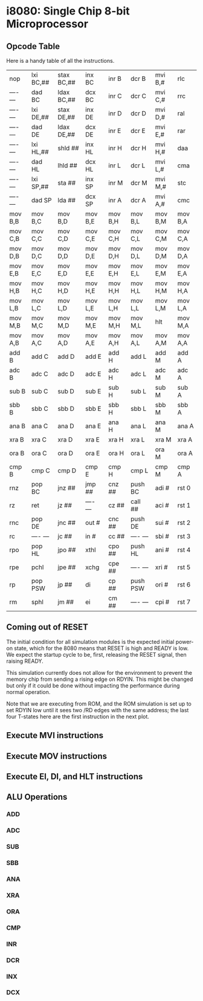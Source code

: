 * i8080: Single Chip 8-bit Microprocessor

** Opcode Table

Here is a handy table of all the instructions.

|----------+------------+------------+----------+----------+----------+----------+----------|
| nop      | lxi  BC,## | stax BC,## | inx  BC  | inr  B   | dcr  B   | mvi  B,# | rlc      |
| ---- --- | dad  BC    | ldax BC,## | dcx  BC  | inr  C   | dcr  C   | mvi  C,# | rrc      |
| ---- --- | lxi  DE,## | stax DE,## | inx  DE  | inr  D   | dcr  D   | mvi  D,# | ral      |
| ---- --- | dad  DE    | ldax DE,## | dcx  DE  | inr  E   | dcr  E   | mvi  E,# | rar      |
| ---- --- | lxi  HL,## | shld ##    | inx  HL  | inr  H   | dcr  H   | mvi  H,# | daa      |
| ---- --- | dad  HL    | lhld ##    | dcx  HL  | inr  L   | dcr  L   | mvi  L,# | cma      |
| ---- --- | lxi  SP,## | sta  ##    | inx  SP  | inr  M   | dcr  M   | mvi  M,# | stc      |
| ---- --- | dad  SP    | lda  ##    | dcx  SP  | inr  A   | dcr  A   | mvi  A,# | cmc      |
|----------+------------+------------+----------+----------+----------+----------+----------|
| mov  B,B | mov  B,C   | mov  B,D   | mov  B,E | mov  B,H | mov  B,L | mov  B,M | mov  B,A |
| mov  C,B | mov  C,C   | mov  C,D   | mov  C,E | mov  C,H | mov  C,L | mov  C,M | mov  C,A |
| mov  D,B | mov  D,C   | mov  D,D   | mov  D,E | mov  D,H | mov  D,L | mov  D,M | mov  D,A |
| mov  E,B | mov  E,C   | mov  E,D   | mov  E,E | mov  E,H | mov  E,L | mov  E,M | mov  E,A |
| mov  H,B | mov  H,C   | mov  H,D   | mov  H,E | mov  H,H | mov  H,L | mov  H,M | mov  H,A |
| mov  L,B | mov  L,C   | mov  L,D   | mov  L,E | mov  L,H | mov  L,L | mov  L,M | mov  L,A |
| mov  M,B | mov  M,C   | mov  M,D   | mov  M,E | mov  M,H | mov  M,L | hlt      | mov  M,A |
| mov  A,B | mov  A,C   | mov  A,D   | mov  A,E | mov  A,H | mov  A,L | mov  A,M | mov  A,A |
|----------+------------+------------+----------+----------+----------+----------+----------|
| add  B   | add  C     | add  D     | add  E   | add  H   | add  L   | add  M   | add  A   |
| adc  B   | adc  C     | adc  D     | adc  E   | adc  H   | adc  L   | adc  M   | adc  A   |
| sub  B   | sub  C     | sub  D     | sub  E   | sub  H   | sub  L   | sub  M   | sub  A   |
| sbb  B   | sbb  C     | sbb  D     | sbb  E   | sbb  H   | sbb  L   | sbb  M   | sbb  A   |
| ana  B   | ana  C     | ana  D     | ana  E   | ana  H   | ana  L   | ana  M   | ana  A   |
| xra  B   | xra  C     | xra  D     | xra  E   | xra  H   | xra  L   | xra  M   | xra  A   |
| ora  B   | ora  C     | ora  D     | ora  E   | ora  H   | ora  L   | ora  M   | ora  A   |
| cmp  B   | cmp  C     | cmp  D     | cmp  E   | cmp  H   | cmp  L   | cmp  M   | cmp  A   |
|----------+------------+------------+----------+----------+----------+----------+----------|
| rnz      | pop  BC    | jnz  ##    | jmp  ##  | cnz  ##  | push BC  | adi  #   | rst  0   |
| rz       | ret        | jz   ##    | ---- --- | cz   ##  | call ##  | aci  #   | rst  1   |
| rnc      | pop  DE    | jnc  ##    | out  #   | cnc  ##  | push DE  | sui  #   | rst  2   |
| rc       | ---- ---   | jc   ##    | in   #   | cc   ##  | ---- --- | sbi  #   | rst  3   |
| rpo      | pop  HL    | jpo  ##    | xthl     | cpo  ##  | push HL  | ani  #   | rst  4   |
| rpe      | pchl       | jpe  ##    | xchg     | cpe  ##  | ---- --- | xri  #   | rst  5   |
| rp       | pop  PSW   | jp   ##    | di       | cp   ##  | push PSW | ori  #   | rst  6   |
| rm       | sphl       | jm   ##    | ei       | cm   ##  | ---- --- | cpi  #   | rst  7   |
|----------+------------+------------+----------+----------+----------+----------+----------|

** Coming out of RESET

The initial condition for all simulation modules is the expected
initial power-on state, which for the 8080 means that RESET is high
and READY is low. We expect the startup cycle to be, first, releasing
the RESET signal, then raising READY.

This simulation currently does not allow for the environment to
prevent the memory chip from sending a rising edge on RDYIN. This
might be changed but only if it could be done without impacting
the performance during normal operation.

Note that we are executing from ROM, and the ROM simulation is set up
to set RDYIN low until it sees two /RD edges with the same address;
the last four T-states here are the first instruction in the next
plot.

[[file:img/i8080_bist_reset.png]]

** Execute MVI instructions

[[file:img/i8080_bist_mvi_abc.png]]

[[file:img/i8080_bist_mvi_dehl.png]]

** Execute MOV instructions

[[file:img/i8080_bist_mov_bc.png]]

[[file:img/i8080_bist_mov_de.png]]

[[file:img/i8080_bist_mov_hl.png]]

[[file:img/i8080_bist_mov_a.png]]

** Execute EI, DI, and HLT instructions

[[file:img/i8080_bist_eidihlt.png]]

** ALU Operations

*** ADD

[[file:img/i8080_alu_add.png]]

*** ADC

[[file:img/i8080_alu_adc.png]]

*** SUB

[[file:img/i8080_alu_sub.png]]

*** SBB

[[file:img/i8080_alu_sbb.png]]

*** ANA

[[file:img/i8080_alu_ana.png]]

*** XRA

[[file:img/i8080_alu_xra.png]]

*** ORA

[[file:img/i8080_alu_ora.png]]

*** CMP

[[file:img/i8080_alu_cmp.png]]

*** INR

[[file:img/i8080_alu_inr.png]]

*** DCR

[[file:img/i8080_alu_dcr.png]]

*** INX

[[file:img/i8080_alu_inx.png]]

*** DCX

[[file:img/i8080_alu_dcx.png]]

